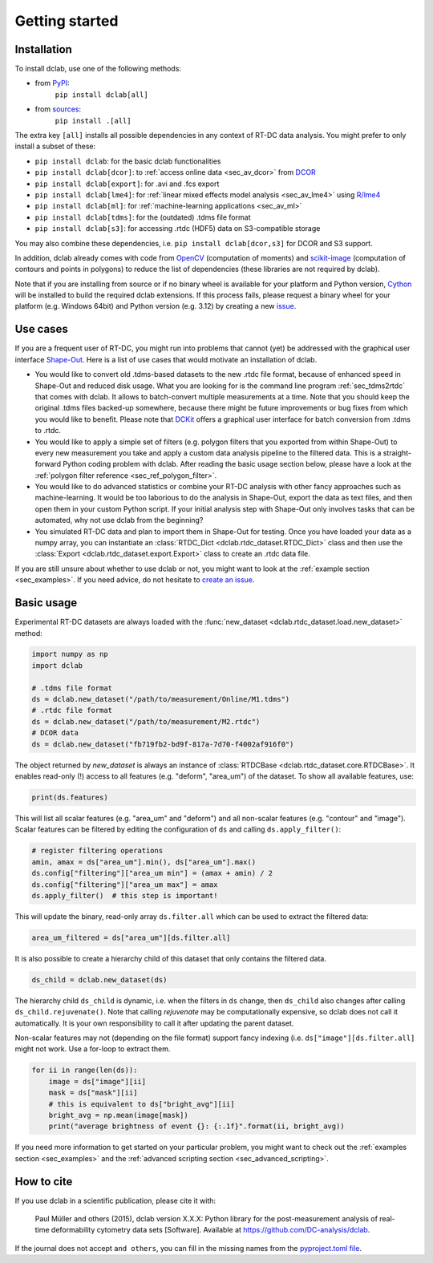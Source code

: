 ===============
Getting started
===============

Installation
============

To install dclab, use one of the following methods:
    
* from `PyPI <https://pypi.python.org/pypi/dclab>`_:
    ``pip install dclab[all]``
* from `sources <https://github.com/DC-analysis/dclab>`_:
    ``pip install .[all]``

The extra key ``[all]`` installs all possible dependencies in any
context of RT-DC data analysis. You might prefer to only install
a subset of these:

- ``pip install dclab``: for the basic dclab functionalities
- ``pip install dclab[dcor]``: to :ref:`access online data <sec_av_dcor>` from `DCOR <https://dcor.mpl.mpg.de/>`_
- ``pip install dclab[export]``: for .avi and .fcs export
- ``pip install dclab[lme4]``: for :ref:`linear mixed effects model analysis <sec_av_lme4>` using `R/lme4 <https://cran.r-project.org/web/packages/lme4/index.html>`_
- ``pip install dclab[ml]``: for :ref:`machine-learning applications <sec_av_ml>`
- ``pip install dclab[tdms]``: for the (outdated) .tdms file format
- ``pip install dclab[s3]``: for accessing .rtdc (HDF5) data on S3-compatible storage

You may also combine these dependencies, i.e. ``pip install dclab[dcor,s3]``
for DCOR and S3 support.

In addition, dclab already comes with code from `OpenCV <https://opencv.org/>`_
(computation of moments) and `scikit-image <http://scikit-image.org/>`_
(computation of contours and points in polygons) to reduce the list of
dependencies (these libraries are not required by dclab).

Note that if you are installing from source or if no binary wheel is
available for your platform and Python version, `Cython <http://cython.org/>`_
will be installed to build the required dclab extensions. If this process
fails, please request a binary wheel for your platform (e.g. Windows 64bit)
and Python version (e.g. 3.12) by creating a new
`issue <https://github.com/DC-analysis/dclab/issues>`_.


Use cases
=========
If you are a frequent user of RT-DC, you might run into problems that
cannot (yet) be addressed with the graphical user interface
`Shape-Out <https://github.com/ZellMechanik-Dresden/ShapeOut2>`_.
Here is a list of use cases that would motivate an installation of dclab.

- You would like to convert old .tdms-based datasets to the new .rtdc
  file format, because of enhanced speed in Shape-Out and reduced
  disk usage. What you are looking for is the command line program
  :ref:`sec_tdms2rtdc` that comes with dclab. It allows to batch-convert
  multiple measurements at a time. Note that you should keep the original
  .tdms files backed-up somewhere, because there might be future
  improvements or bug fixes from which you would like to benefit.
  Please note that `DCKit <https://github.com/DC-analysis/DCKit/>`_
  offers a graphical user interface for batch conversion from .tdms to .rtdc.
- You would like to apply a simple set of filters (e.g. polygon filters that you
  exported from within Shape-Out) to every new measurement you take and
  apply a custom data analysis pipeline to the filtered data. This is a
  straight-forward Python coding problem with dclab. After reading the
  basic usage section below, please have a look at the
  :ref:`polygon filter reference <sec_ref_polygon_filter>`.
- You would like to do advanced statistics or combine your RT-DC
  analysis with other fancy approaches such as machine-learning.
  It would be too laborious to do the analysis in Shape-Out, export the
  data as text files, and then open them in your custom Python script.
  If your initial analysis step with Shape-Out only involves tasks
  that can be automated, why not use dclab from the beginning? 
- You simulated RT-DC data and plan to import them in Shape-Out
  for testing. Once you have loaded your data as a numpy array, you
  can instantiate an :class:`RTDC_Dict <dclab.rtdc_dataset.RTDC_Dict>`
  class and then use the :class:`Export <dclab.rtdc_dataset.export.Export>`
  class to create an .rtdc data file.

If you are still unsure about whether to use dclab or not, you might
want to look at the :ref:`example section <sec_examples>`. If you need
advice, do not hesitate to
`create an issue <https://github.com/DC-analysis/dclab/issues>`_.


Basic usage
===========
Experimental RT-DC datasets are always loaded with the
:func:`new_dataset <dclab.rtdc_dataset.load.new_dataset>` method:

.. code-block:: python

    import numpy as np
    import dclab

    # .tdms file format
    ds = dclab.new_dataset("/path/to/measurement/Online/M1.tdms")
    # .rtdc file format
    ds = dclab.new_dataset("/path/to/measurement/M2.rtdc")
    # DCOR data
    ds = dclab.new_dataset("fb719fb2-bd9f-817a-7d70-f4002af916f0")


The object returned by `new_dataset` is always an instance of
:class:`RTDCBase <dclab.rtdc_dataset.core.RTDCBase>`. It enables read-only (!)
access to all features (e.g. "deform", "area_um") of the dataset. To show all
available features, use:

.. code-block:: python

    print(ds.features)

This will list all scalar features (e.g. "area_um" and "deform") and all
non-scalar features (e.g. "contour" and "image"). Scalar features can be
filtered by editing the configuration of ``ds`` and calling ``ds.apply_filter()``:

.. code-block:: python

    # register filtering operations
    amin, amax = ds["area_um"].min(), ds["area_um"].max()
    ds.config["filtering"]["area_um min"] = (amax + amin) / 2
    ds.config["filtering"]["area_um max"] = amax
    ds.apply_filter()  # this step is important!

This will update the binary, read-only array ``ds.filter.all`` which can be used to
extract the filtered data:

.. code-block:: python

    area_um_filtered = ds["area_um"][ds.filter.all]

It is also possible to create a hierarchy child of this dataset that
only contains the filtered data.

.. code-block:: python

    ds_child = dclab.new_dataset(ds)

The hierarchy child ``ds_child`` is dynamic, i.e. when the filters in ``ds``
change, then ``ds_child`` also changes after calling ``ds_child.rejuvenate()``.
Note that calling `rejuvenate` may be computationally expensive, so dclab
does not call it automatically. It is your own responsibility to call it
after updating the parent dataset.

Non-scalar features may not (depending on the file format) support fancy indexing (i.e.
``ds["image"][ds.filter.all]`` might not work. Use a for-loop to extract them.

.. code-block:: python

    for ii in range(len(ds)):
        image = ds["image"][ii]
        mask = ds["mask"][ii]
        # this is equivalent to ds["bright_avg"][ii]
        bright_avg = np.mean(image[mask])
        print("average brightness of event {}: {:.1f}".format(ii, bright_avg))

If you need more information to get started on your particular problem,
you might want to check out the :ref:`examples section <sec_examples>` and the
:ref:`advanced scripting section <sec_advanced_scripting>`.


How to cite
===========
If you use dclab in a scientific publication, please cite it with:

.. pull-quote::

   Paul Müller and others (2015), dclab version X.X.X: Python library for the
   post-measurement analysis of real-time deformability cytometry data sets
   [Software]. Available at https://github.com/DC-analysis/dclab.

If the journal does not accept ``and others``, you can fill in the missing
names from the `pyproject.toml file <https://github.com/DC-analysis/dclab/blob/master/pyproject.toml>`_.
